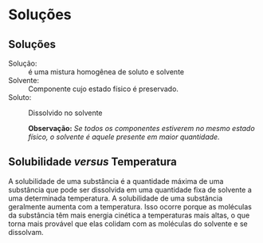 * Soluções

** Soluções

- Solução: :: é uma mistura homogênea de soluto e solvente
- Solvente: :: Componente cujo estado físico é preservado.
- Soluto: :: Dissolvido no solvente

   *Observação:* /Se todos os componentes estiverem no mesmo estado físico, o solvente é aquele presente em maior quantidade./

** Solubilidade /versus/ Temperatura



#+begin_export latex
\begin{tikzpicture}
	\begin{axis}[
		ylabel=Solubilidade g/g \ch{H2O},
		xlabel=Temperatura / \si{\celsius},
		title=Curva de Solubilidade, 
		legend style={draw=none},
		legend pos=north west]
		%% KNO3
	\addplot[color=red,mark=*] coordinates {
		(0,13.25)
		(20,31.66)
		(40,63.9)
		(60,109.9)
		(80,169)
		(100,245.2)
	};
	%%% KI
	\addplot[color=blue,mark=*] coordinates {
		(0,127.8)
		(20,144.51)
		(40,161)
		(60,176.2)
		(80,191.5)
		(100,208)
	};
	%% KClO4
	\addplot[color=black,mark=*] coordinates {
		(0,0.76)
		(20,1.73)
		(40,3.63)
		(60,7.18)
		(80,13.38)
		(100,22.2)
	};
	%% NaCl
	%35.6	35.8	36.42	37.05	38.05	39.2
	\addplot[color=green,mark=*] coordinates {
		(0,35.6)
		(20,35.8)
		(40,36.42)
		(60,37.05)
		(80,38.05)
		(100,39.2)
	};
	\legend{\ch{KNO3}, KI, \ch{KC$\ell$O4}, \ch{NaC$\ell$}}
	\end{axis}
\end{tikzpicture}
#+end_export

A solubilidade de uma substância é a quantidade máxima de uma substância que pode ser dissolvida em uma quantidade fixa de solvente a uma determinada temperatura. A solubilidade de uma substância geralmente aumenta com a temperatura. Isso ocorre porque as moléculas da substância têm mais energia cinética a temperaturas mais altas, o que torna mais provável que elas colidam com as moléculas do solvente e se dissolvam.
